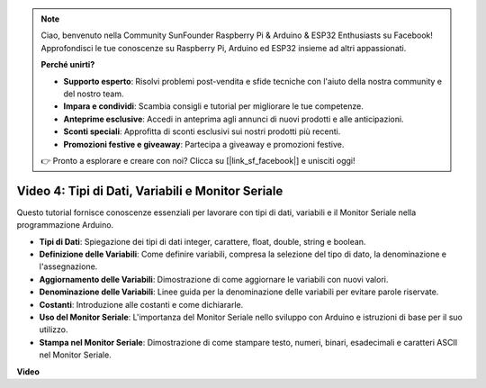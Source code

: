 .. note::

    Ciao, benvenuto nella Community SunFounder Raspberry Pi & Arduino & ESP32 Enthusiasts su Facebook! Approfondisci le tue conoscenze su Raspberry Pi, Arduino ed ESP32 insieme ad altri appassionati.

    **Perché unirti?**

    - **Supporto esperto**: Risolvi problemi post-vendita e sfide tecniche con l'aiuto della nostra community e del nostro team.
    - **Impara e condividi**: Scambia consigli e tutorial per migliorare le tue competenze.
    - **Anteprime esclusive**: Accedi in anteprima agli annunci di nuovi prodotti e alle anticipazioni.
    - **Sconti speciali**: Approfitta di sconti esclusivi sui nostri prodotti più recenti.
    - **Promozioni festive e giveaway**: Partecipa a giveaway e promozioni festive.

    👉 Pronto a esplorare e creare con noi? Clicca su [|link_sf_facebook|] e unisciti oggi!

Video 4: Tipi di Dati, Variabili e Monitor Seriale
============================================================

Questo tutorial fornisce conoscenze essenziali per lavorare con tipi di dati, variabili e il Monitor Seriale nella programmazione Arduino.

* **Tipi di Dati**: Spiegazione dei tipi di dati integer, carattere, float, double, string e boolean.
* **Definizione delle Variabili**: Come definire variabili, compresa la selezione del tipo di dato, la denominazione e l'assegnazione.
* **Aggiornamento delle Variabili**: Dimostrazione di come aggiornare le variabili con nuovi valori.
* **Denominazione delle Variabili**: Linee guida per la denominazione delle variabili per evitare parole riservate.
* **Costanti**: Introduzione alle costanti e come dichiararle.
* **Uso del Monitor Seriale**: L'importanza del Monitor Seriale nello sviluppo con Arduino e istruzioni di base per il suo utilizzo.
* **Stampa nel Monitor Seriale**: Dimostrazione di come stampare testo, numeri, binari, esadecimali e caratteri ASCII nel Monitor Seriale.

**Video**

.. raw:: html

    <iframe width="700" height="500" src="https://www.youtube.com/embed/snmKdaxLPcw?si=ICHyMDyoCD_fTubn" title="YouTube video player" frameborder="0" allow="accelerometer; autoplay; clipboard-write; encrypted-media; gyroscope; picture-in-picture; web-share" allowfullscreen></iframe>
